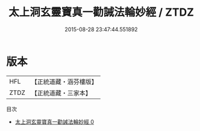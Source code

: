 #+TITLE: 太上洞玄靈寶真一勸誡法輪妙經 / ZTDZ

#+DATE: 2015-08-28 23:47:44.551892
* 版本
 |       HFL|【正統道藏・涵芬樓版】|
 |      ZTDZ|【正統道藏・三家本】|
目次
 - [[file:KR5b0030_000.txt][太上洞玄靈寶真一勸誡法輪妙經 0]]
